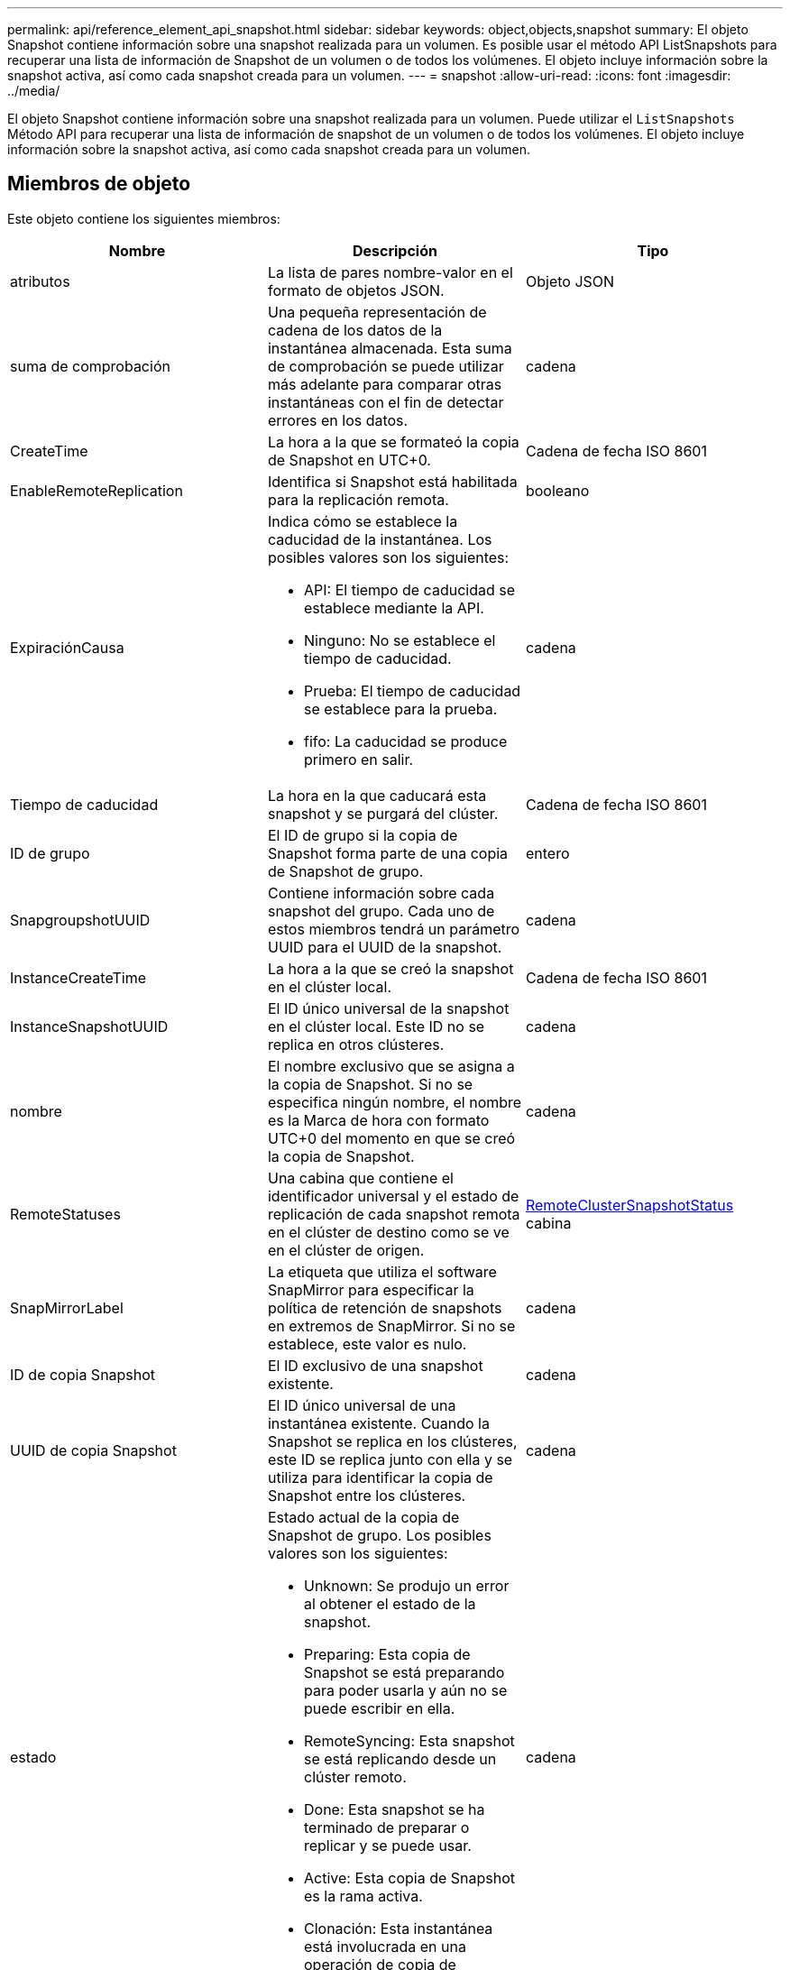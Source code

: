 ---
permalink: api/reference_element_api_snapshot.html 
sidebar: sidebar 
keywords: object,objects,snapshot 
summary: El objeto Snapshot contiene información sobre una snapshot realizada para un volumen. Es posible usar el método API ListSnapshots para recuperar una lista de información de Snapshot de un volumen o de todos los volúmenes. El objeto incluye información sobre la snapshot activa, así como cada snapshot creada para un volumen. 
---
= snapshot
:allow-uri-read: 
:icons: font
:imagesdir: ../media/


[role="lead"]
El objeto Snapshot contiene información sobre una snapshot realizada para un volumen. Puede utilizar el `ListSnapshots` Método API para recuperar una lista de información de snapshot de un volumen o de todos los volúmenes. El objeto incluye información sobre la snapshot activa, así como cada snapshot creada para un volumen.



== Miembros de objeto

Este objeto contiene los siguientes miembros:

|===
| Nombre | Descripción | Tipo 


 a| 
atributos
 a| 
La lista de pares nombre-valor en el formato de objetos JSON.
 a| 
Objeto JSON



 a| 
suma de comprobación
 a| 
Una pequeña representación de cadena de los datos de la instantánea almacenada. Esta suma de comprobación se puede utilizar más adelante para comparar otras instantáneas con el fin de detectar errores en los datos.
 a| 
cadena



 a| 
CreateTime
 a| 
La hora a la que se formateó la copia de Snapshot en UTC+0.
 a| 
Cadena de fecha ISO 8601



 a| 
EnableRemoteReplication
 a| 
Identifica si Snapshot está habilitada para la replicación remota.
 a| 
booleano



 a| 
ExpiraciónCausa
 a| 
Indica cómo se establece la caducidad de la instantánea. Los posibles valores son los siguientes:

* API: El tiempo de caducidad se establece mediante la API.
* Ninguno: No se establece el tiempo de caducidad.
* Prueba: El tiempo de caducidad se establece para la prueba.
* fifo: La caducidad se produce primero en salir.

 a| 
cadena



 a| 
Tiempo de caducidad
 a| 
La hora en la que caducará esta snapshot y se purgará del clúster.
 a| 
Cadena de fecha ISO 8601



 a| 
ID de grupo
 a| 
El ID de grupo si la copia de Snapshot forma parte de una copia de Snapshot de grupo.
 a| 
entero



 a| 
SnapgroupshotUUID
 a| 
Contiene información sobre cada snapshot del grupo. Cada uno de estos miembros tendrá un parámetro UUID para el UUID de la snapshot.
 a| 
cadena



 a| 
InstanceCreateTime
 a| 
La hora a la que se creó la snapshot en el clúster local.
 a| 
Cadena de fecha ISO 8601



 a| 
InstanceSnapshotUUID
 a| 
El ID único universal de la snapshot en el clúster local. Este ID no se replica en otros clústeres.
 a| 
cadena



 a| 
nombre
 a| 
El nombre exclusivo que se asigna a la copia de Snapshot. Si no se especifica ningún nombre, el nombre es la Marca de hora con formato UTC+0 del momento en que se creó la copia de Snapshot.
 a| 
cadena



 a| 
RemoteStatuses
 a| 
Una cabina que contiene el identificador universal y el estado de replicación de cada snapshot remota en el clúster de destino como se ve en el clúster de origen.
 a| 
xref:reference_element_api_remoteclustersnapshotstatus.adoc[RemoteClusterSnapshotStatus] cabina



 a| 
SnapMirrorLabel
 a| 
La etiqueta que utiliza el software SnapMirror para especificar la política de retención de snapshots en extremos de SnapMirror. Si no se establece, este valor es nulo.
 a| 
cadena



 a| 
ID de copia Snapshot
 a| 
El ID exclusivo de una snapshot existente.
 a| 
cadena



 a| 
UUID de copia Snapshot
 a| 
El ID único universal de una instantánea existente. Cuando la Snapshot se replica en los clústeres, este ID se replica junto con ella y se utiliza para identificar la copia de Snapshot entre los clústeres.
 a| 
cadena



 a| 
estado
 a| 
Estado actual de la copia de Snapshot de grupo. Los posibles valores son los siguientes:

* Unknown: Se produjo un error al obtener el estado de la snapshot.
* Preparing: Esta copia de Snapshot se está preparando para poder usarla y aún no se puede escribir en ella.
* RemoteSyncing: Esta snapshot se está replicando desde un clúster remoto.
* Done: Esta snapshot se ha terminado de preparar o replicar y se puede usar.
* Active: Esta copia de Snapshot es la rama activa.
* Clonación: Esta instantánea está involucrada en una operación de copia de volumen.

 a| 
cadena



 a| 
Tamaño total
 a| 
El tamaño total en bytes de la copia de Snapshot.
 a| 
entero



 a| 
ID de volumen virtual
 a| 
El ID del volumen virtual asociado con esta copia de Snapshot.
 a| 
UUID



 a| 
ID de volumen
 a| 
El ID del volumen a partir del cual se creó la copia de Snapshot.
 a| 
entero



 a| 
Nombre de volumen
 a| 
El nombre del volumen en el momento en que se creó la copia de Snapshot.
 a| 
cadena

|===


== Obtenga más información

xref:reference_element_api_listsnapshots.adoc[ListSnapshots]
